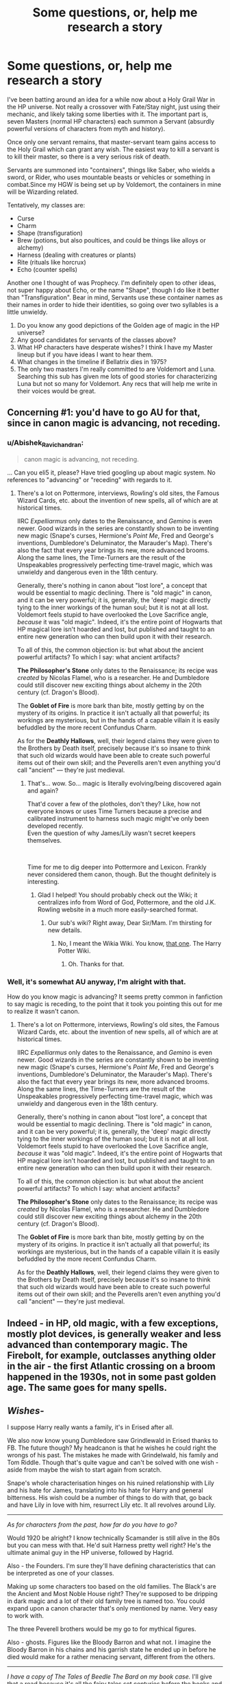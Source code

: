 #+TITLE: Some questions, or, help me research a story

* Some questions, or, help me research a story
:PROPERTIES:
:Author: chlorinecrown
:Score: 8
:DateUnix: 1545571769.0
:DateShort: 2018-Dec-23
:FlairText: Discussion
:END:
I've been batting around an idea for a while now about a Holy Grail War in the HP universe. Not really a crossover with Fate/Stay night, just using their mechanic, and likely taking some liberties with it. The important part is, seven Masters (normal HP characters) each summon a Servant (absurdly powerful versions of characters from myth and history).

Once only one servant remains, that master-servant team gains access to the Holy Grail which can grant any wish. The easiest way to kill a servant is to kill their master, so there is a very serious risk of death.

Servants are summoned into "containers", things like Saber, who wields a sword, or Rider, who uses mountable beasts or vehicles or something in combat.Since my HGW is being set up by Voldemort, the containers in mine will be Wizarding related.

Tentatively, my classes are:

- Curse
- Charm
- Shape (transfiguration)
- Brew (potions, but also poultices, and could be things like alloys or alchemy)
- Harness (dealing with creatures or plants)
- Rite (rituals like horcrux)
- Echo (counter spells)

Another one I thought of was Prophecy. I'm definitely open to other ideas, not super happy about Echo, or the name "Shape", though I do like it better than "Transfiguration". Bear in mind, Servants use these container names as their names in order to hide their identities, so going over two syllables is a little unwieldy.

1. Do you know any good depictions of the Golden age of magic in the HP universe?
2. Any good candidates for servants of the classes above?
3. What HP characters have desperate wishes? I think I have my Master lineup but if you have ideas I want to hear them.
4. What changes in the timeline if Bellatrix dies in 1975?
5. The only two masters I'm really committed to are Voldemort and Luna. Searching this sub has given me lots of good stories for characterizing Luna but not so many for Voldemort. Any recs that will help me write in their voices would be great.


** Concerning #1: you'd have to go AU for that, since in canon magic is advancing, not receding.
:PROPERTIES:
:Author: Achille-Talon
:Score: 7
:DateUnix: 1545579697.0
:DateShort: 2018-Dec-23
:END:

*** u/Abishek_Ravichandran:
#+begin_quote
  canon magic is advancing, not receding.
#+end_quote

... Can you eli5 it, please? Have tried googling up about magic system. No references to "advancing" or "receding" with regards to it.
:PROPERTIES:
:Author: Abishek_Ravichandran
:Score: 2
:DateUnix: 1545581438.0
:DateShort: 2018-Dec-23
:END:

**** There's a lot on Pottermore, interviews, Rowling's old sites, the Famous Wizard Cards, etc. about the invention of new spells, all of which are at historical times.

IIRC /Expelliarmus/ only dates to the Renaissance, and /Gemino/ is even newer. Good wizards in the series are constantly shown to be inventing new magic (Snape's curses, Hermione's /Point Me/, Fred and George's inventions, Dumbledore's Deluminator, the Marauder's Map). There's also the fact that every year brings its new, more advanced brooms. Along the same lines, the Time-Turners are the result of the Unspeakables progressively perfecting time-travel magic, which was unwieldy and dangerous even in the 18th century.

Generally, there's nothing in canon about "lost lore", a concept that would be essential to magic declining. There is "old magic" in canon, and it can be very powerful; it is, generally, the 'deep' magic directly tying to the inner workings of the human soul; but it is not at all lost. Voldemort feels stupid to have overlooked the Love Sacrifice angle, /because/ it was "old magic". Indeed, it's the entire point of Hogwarts that HP magical lore isn't hoarded and lost, but published and taught to an entire new generation who can then build upon it with their research.

To all of this, the common objection is: but what about the ancient powerful artifacts? To which I say: what ancient artifacts?

*The Philosopher's Stone* only dates to the Renaissance; its recipe was /created/ by Nicolas Flamel, who is a researcher. He and Dumbledore could still discover new exciting things about alchemy in the 20th century (cf. Dragon's Blood).

The *Goblet of Fire* is more bark than bite, mostly getting by on the mystery of its origins. In practice it isn't actually all that powerful; its workings are mysterious, but in the hands of a capable villain it is easily befuddled by the more recent Confundus Charm.

As for the *Deathly Hallows*, well, their legend claims they were given to the Brothers by Death itself, precisely because it's so insane to think that such old wizards would have been able to create such powerful items out of their own skill; and the Peverells aren't even anything you'd call "ancient" --- they're just medieval.
:PROPERTIES:
:Author: Achille-Talon
:Score: 7
:DateUnix: 1545582687.0
:DateShort: 2018-Dec-23
:END:

***** That's... wow. So... magic is literally evolving/being discovered again and again?

That'd cover a few of the plotholes, don't they? Like, how not everyone knows or uses Time Turners because a precise and calibrated instrument to harness such magic might've only been developed recently.\\
Even the question of why James/Lily wasn't secret keepers themselves.

​

Time for me to dig deeper into Pottermore and Lexicon. Frankly never considered them canon, though. But the thought definitely is interesting.
:PROPERTIES:
:Author: Abishek_Ravichandran
:Score: 3
:DateUnix: 1545584170.0
:DateShort: 2018-Dec-23
:END:

****** Glad I helped! You should probably check out the Wiki; it centralizes info from Word of God, Pottermore, and the old J.K. Rowling website in a much more easily-searched format.
:PROPERTIES:
:Author: Achille-Talon
:Score: 3
:DateUnix: 1545584400.0
:DateShort: 2018-Dec-23
:END:

******* Our sub's wiki? Right away, Dear Sir/Mam. I'm thirsting for new details.
:PROPERTIES:
:Author: Abishek_Ravichandran
:Score: 1
:DateUnix: 1545584563.0
:DateShort: 2018-Dec-23
:END:

******** No, I meant the Wikia Wiki. You know, [[http://www.harrypotter.wikia.com][that one]]. The Harry Potter Wiki.
:PROPERTIES:
:Author: Achille-Talon
:Score: 2
:DateUnix: 1545585715.0
:DateShort: 2018-Dec-23
:END:

********* Oh. Thanks for that.
:PROPERTIES:
:Author: Abishek_Ravichandran
:Score: 1
:DateUnix: 1545586137.0
:DateShort: 2018-Dec-23
:END:


*** Well, it's somewhat AU anyway, I'm alright with that.

How do you know magic is advancing? It seems pretty common in fanfiction to say magic is receding, to the point that it took you pointing this out for me to realize it wasn't canon.
:PROPERTIES:
:Author: chlorinecrown
:Score: 1
:DateUnix: 1545580361.0
:DateShort: 2018-Dec-23
:END:

**** There's a lot on Pottermore, interviews, Rowling's old sites, the Famous Wizard Cards, etc. about the invention of new spells, all of which are at historical times.

IIRC /Expelliarmus/ only dates to the Renaissance, and /Gemino/ is even newer. Good wizards in the series are constantly shown to be inventing new magic (Snape's curses, Hermione's /Point Me/, Fred and George's inventions, Dumbledore's Deluminator, the Marauder's Map). There's also the fact that every year brings its new, more advanced brooms. Along the same lines, the Time-Turners are the result of the Unspeakables progressively perfecting time-travel magic, which was unwieldy and dangerous even in the 18th century.

Generally, there's nothing in canon about "lost lore", a concept that would be essential to magic declining. There is "old magic" in canon, and it can be very powerful; it is, generally, the 'deep' magic directly tying to the inner workings of the human soul; but it is not at all lost. Voldemort feels stupid to have overlooked the Love Sacrifice angle, /because/ it was "old magic". Indeed, it's the entire point of Hogwarts that HP magical lore isn't hoarded and lost, but published and taught to an entire new generation who can then build upon it with their research.

To all of this, the common objection is: but what about the ancient powerful artifacts? To which I say: what ancient artifacts?

*The Philosopher's Stone* only dates to the Renaissance; its recipe was /created/ by Nicolas Flamel, who is a researcher. He and Dumbledore could still discover new exciting things about alchemy in the 20th century (cf. Dragon's Blood).

The *Goblet of Fire* is more bark than bite, mostly getting by on the mystery of its origins. In practice it isn't actually all that powerful; its workings are mysterious, but in the hands of a capable villain it is easily befuddled by the more recent Confundus Charm.

As for the *Deathly Hallows*, well, their legend claims they were given to the Brothers by Death itself, precisely because it's so insane to think that such old wizards would have been able to create such powerful items out of their own skill; and the Peverells aren't even anything you'd call "ancient" --- they're just medieval.
:PROPERTIES:
:Author: Achille-Talon
:Score: 6
:DateUnix: 1545582722.0
:DateShort: 2018-Dec-23
:END:


** Indeed - in HP, old magic, with a few exceptions, mostly plot devices, is generally weaker and less advanced than contemporary magic. The Firebolt, for example, outclasses anything older in the air - the first Atlantic crossing on a broom happened in the 1930s, not in some past golden age. The same goes for many spells.
:PROPERTIES:
:Author: Starfox5
:Score: 3
:DateUnix: 1545583501.0
:DateShort: 2018-Dec-23
:END:


** /Wishes-/

I suppose Harry really wants a family, it's in Erised after all.

We also now know young Dumbledore saw Grindlewald in Erised thanks to FB. The future though? My headcanon is that he wishes he could right the wrongs of his past. The mistakes he made with Grindelwald, his family and Tom Riddle. Though that's quite vague and can't be solved with one wish - aside from maybe the wish to start again from scratch.

Snape's whole characterisation hinges on his ruined relationship with Lily and his hate for James, translating into his hate for Harry and general bitterness. His wish could be a number of things to do with that, go back and have Lily in love with him, resurrect Lily etc. It all revolves around Lily.

--------------

/As for characters from the past, how far do you have to go?/

Would 1920 be alright? I know technically Scamander is still alive in the 80s but you can mess with that. He'd suit Harness pretty well right? He's the ultimate animal guy in the HP universe, followed by Hagrid.

Also - the Founders. I'm sure they'll have defining characteristics that can be interpreted as one of your classes.

Making up some characters too based on the old families. The Black's are the Ancient and Most Noble House right? They're supposed to be dripping in dark magic and a lot of their old family tree is named too. You could expand upon a canon character that's only mentioned by name. Very easy to work with.

The three Peverell brothers would be my go to for mythical figures.

Also - ghosts. Figures like the Bloody Barron and what not. I imagine the Bloody Barron in his chains and his garrish state he ended up in before he died would make for a rather menacing servant, different from the others.

--------------

/I have a copy of The Tales of Beedle The Bard on my book case./ I'll give that a read because it's all the fairy tales set centuries before the books and might have something you could use regarding ancient magic or characters.

Also for Shape, maybe Form?
:PROPERTIES:
:Score: 3
:DateUnix: 1545599850.0
:DateShort: 2018-Dec-24
:END:

*** I might use Snape. I'm not sure why, but I just don't want to use Harry or Dumbledore.

I've kinda been using 1300ish as my cutoff. Any later than that and the history is just too good to get away with pretending the character is a league above the likes of Voldemort and Dumbledore, which Servants kinda have to be for the conceit.

I'm definitely using one of the founders but I don't want to use more than one.

"Form" is much better than "shape"! Thank you!

I'll see about finding a copy of Beedle the Bard too, thank you!
:PROPERTIES:
:Author: chlorinecrown
:Score: 2
:DateUnix: 1545607953.0
:DateShort: 2018-Dec-24
:END:

**** Alright then! Well I'll have some answers regarding Beedle and the Bard tonight when I can write out a full response.

When you get around to writing It, reckon you could let me know/link it here? I'd love to read this even though I've only seen a little bit of the series it's inspired by
:PROPERTIES:
:Score: 2
:DateUnix: 1545655725.0
:DateShort: 2018-Dec-24
:END:
